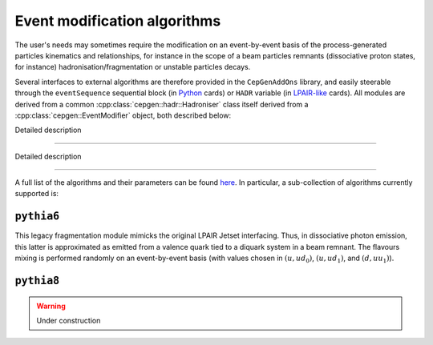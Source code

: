 Event modification algorithms
=============================

The user's needs may sometimes require the modification on an event-by-event basis of the process-generated particles kinematics and relationships,
for instance in the scope of a beam particles remnants (dissociative proton states, for instance) hadronisation/fragmentation or unstable particles decays.

Several interfaces to external algorithms are therefore provided in the ``CepGenAddOns`` library, and easily steerable through the ``eventSequence`` sequential block (in `Python </cards-python>`_ cards) or ``HADR`` variable (in `LPAIR-like </cards-lpair>`_ cards).
All modules are derived from a common :cpp:class:`cepgen::hadr::Hadroniser` class itself derived from a :cpp:class:`cepgen::EventModifier` object, both described below:

.. doxygenclass:: cepgen::EventModifier
   :outline:

.. container:: toggle

   .. container:: header

      Detailed description

   .. doxygenclass:: cepgen::EventModifier
      :members:
      :no-link:

----

.. doxygenclass:: cepgen::hadr::Hadroniser
   :outline:

.. container:: toggle

   .. container:: header

      Detailed description

   .. doxygenclass:: cepgen::hadr::Hadroniser
      :members:
      :no-link:

----

A full list of the algorithms and their parameters can be found `here <raw-modules#evtmod>`_.
In particular, a sub-collection of algorithms currently supported is:


``pythia6``
-----------

.. versionadded:: 0.9.6
.. doxygenclass:: cepgen::hadr::Pythia6Hadroniser
   :outline:

This legacy fragmentation module mimicks the original LPAIR Jetset interfacing.
Thus, in dissociative photon emission, this latter is approximated as emitted from a valence quark tied to a diquark system in a beam remnant.
The flavours mixing is performed randomly on an event-by-event basis (with values chosen in :math:`(u,ud_0)`, :math:`(u,ud_1)`, and :math:`(d,uu_1)`).

``pythia8``
-----------

.. warning:: Under construction

.. versionadded:: 0.9
.. doxygenclass:: cepgen::hadr::Pythia8Hadroniser
   :outline:

